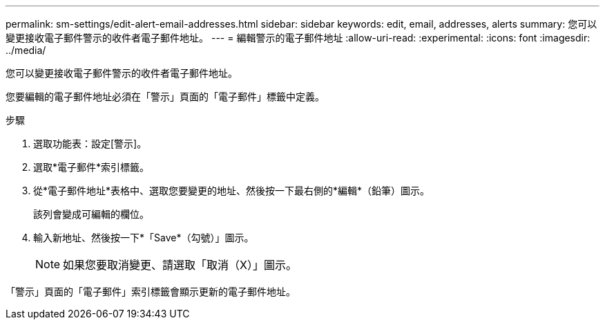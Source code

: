 ---
permalink: sm-settings/edit-alert-email-addresses.html 
sidebar: sidebar 
keywords: edit, email, addresses, alerts 
summary: 您可以變更接收電子郵件警示的收件者電子郵件地址。 
---
= 編輯警示的電子郵件地址
:allow-uri-read: 
:experimental: 
:icons: font
:imagesdir: ../media/


[role="lead"]
您可以變更接收電子郵件警示的收件者電子郵件地址。

您要編輯的電子郵件地址必須在「警示」頁面的「電子郵件」標籤中定義。

.步驟
. 選取功能表：設定[警示]。
. 選取*電子郵件*索引標籤。
. 從*電子郵件地址*表格中、選取您要變更的地址、然後按一下最右側的*編輯*（鉛筆）圖示。
+
該列會變成可編輯的欄位。

. 輸入新地址、然後按一下*「Save*（勾號）」圖示。
+
[NOTE]
====
如果您要取消變更、請選取「取消（X）」圖示。

====


「警示」頁面的「電子郵件」索引標籤會顯示更新的電子郵件地址。
